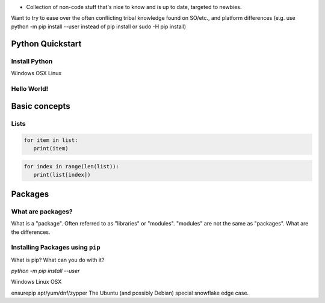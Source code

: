 .. header::

* Collection of non-code stuff that's nice to know and is up to date, targeted to newbies. 
Want to try to ease over the often conflicting tribal knowledge found on SO/etc., 
and platform differences (e.g. use python -m pip install --user instead of pip install or sudo -H pip install)

Python Quickstart
=================

Install Python
++++++++++++++
Windows
OSX
Linux

Hello World!
++++++++++++


Basic concepts
==============


Lists
+++++

.. code-block:: python

   for item in list:
      print(item)


.. code-block:: python

   for index in range(len(list)):
      print(list[index])



Packages
========

What are packages?
++++++++++++++++++
What is a "package". 
Often referred to as "libraries" or "modules".
"modules" are not the same as "packages". 
What are the differences.


Installing Packages using ``pip``
+++++++++++++++++++++++++++++++++
What is pip?
What can you do with it?

`python -m pip install --user`


Windows
Linux
OSX


ensurepip
apt/yum/dnf/zypper
The Ubuntu (and possibly Debian) special snowflake edge case.



